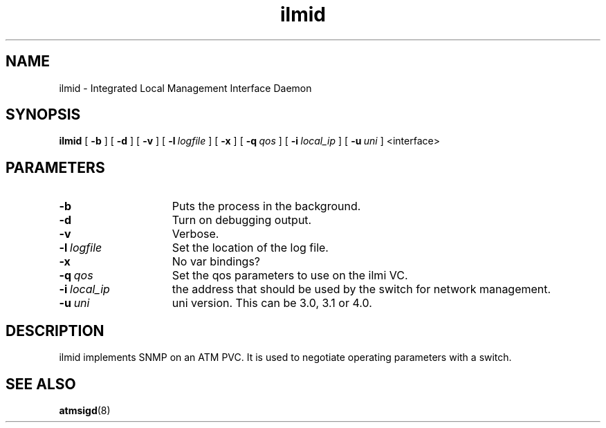 .\"
.TH ilmid 1 "2 Aug 2001"
.SH NAME
ilmid \- Integrated Local Management Interface Daemon
.SH SYNOPSIS
.B ilmid
[
.B \-b
] [
.B \-d
] [
.B \-v
] [
.BI \-l\  logfile
] [
.B \-x
] [
.BI \-q\  qos
] [
.BI \-i\  local_ip
] [
.BI \-u\  uni
] <interface>
.SH PARAMETERS
.TP 15
.B \-b
Puts the process in the background.
.TP 15
.B \-d
Turn on debugging output.
.TP 15
.B \-v
Verbose.
.TP 15
.BI \-l\  logfile
Set the location of the log file.
.TP 15
.B \-x
No var bindings?
.TP 15
.BI \-q\  qos
Set the qos parameters to use on the ilmi VC.
.TP 15
.BI \-i\  local_ip
the address that should be used by the switch for network management.
.TP 15
.BI \-u\  uni
uni version.  This can be 3.0, 3.1 or 4.0.
.SH DESCRIPTION
ilmid implements SNMP on an ATM PVC.  It is used to negotiate operating
parameters with a switch.
.SH SEE ALSO
.BR atmsigd (8)
